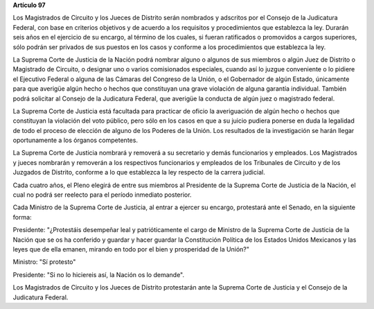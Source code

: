 **Artículo 97**

Los Magistrados de Circuito y los Jueces de Distrito serán nombrados y
adscritos por el Consejo de la Judicatura Federal, con base en criterios
objetivos y de acuerdo a los requisitos y procedimientos que establezca
la ley. Durarán seis años en el ejercicio de su encargo, al término de
los cuales, si fueran ratificados o promovidos a cargos superiores, sólo
podrán ser privados de sus puestos en los casos y conforme a los
procedimientos que establezca la ley.

La Suprema Corte de Justicia de la Nación podrá nombrar alguno o algunos
de sus miembros o algún Juez de Distrito o Magistrado de Circuito, o
designar uno o varios comisionados especiales, cuando así lo juzgue
conveniente o lo pidiere el Ejecutivo Federal o alguna de las Cámaras
del Congreso de la Unión, o el Gobernador de algún Estado, únicamente
para que averigüe algún hecho o hechos que constituyan una grave
violación de alguna garantía individual. También podrá solicitar al
Consejo de la Judicatura Federal, que averigüe la conducta de algún juez
o magistrado federal.

La Suprema Corte de Justicia está facultada para practicar de oficio la
averiguación de algún hecho o hechos que constituyan la violación del
voto público, pero sólo en los casos en que a su juicio pudiera ponerse
en duda la legalidad de todo el proceso de elección de alguno de los
Poderes de la Unión. Los resultados de la investigación se harán llegar
oportunamente a los órganos competentes.

La Suprema Corte de Justicia nombrará y removerá a su secretario y demás
funcionarios y empleados. Los Magistrados y jueces nombrarán y removerán
a los respectivos funcionarios y empleados de los Tribunales de Circuito
y de los Juzgados de Distrito, conforme a lo que establezca la ley
respecto de la carrera judicial.

Cada cuatro años, el Pleno elegirá de entre sus miembros al Presidente
de la Suprema Corte de Justicia de la Nación, el cual no podrá ser
reelecto para el período inmediato posterior.

Cada Ministro de la Suprema Corte de Justicia, al entrar a ejercer su
encargo, protestará ante el Senado, en la siguiente forma:

Presidente: "¿Protestáis desempeñar leal y patrióticamente el cargo de
Ministro de la Suprema Corte de Justicia de la Nación que se os ha
conferido y guardar y hacer guardar la Constitución Política de los
Estados Unidos Mexicanos y las leyes que de ella emanen, mirando en todo
por el bien y prosperidad de la Unión?"

Ministro: "Sí protesto"

Presidente: "Si no lo hiciereis así, la Nación os lo demande".

Los Magistrados de Circuito y los Jueces de Distrito protestarán ante la
Suprema Corte de Justicia y el Consejo de la Judicatura Federal.
